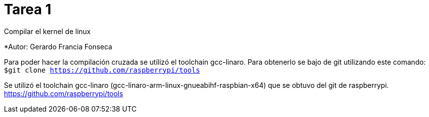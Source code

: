 = Tarea 1

Compilar el kernel de linux

*Autor: Gerardo Francia Fonseca

Para poder hacer la compilación cruzada se utilizó el toolchain gcc-linaro. Para obtenerlo se bajo de git utilizando este comando:
`$git clone https://github.com/raspberrypi/tools`

Se utilizó el toolchain gcc-linaro (gcc-linaro-arm-linux-gnueabihf-raspbian-x64) que se obtuvo del git de raspberrypi. 
https://github.com/raspberrypi/tools


























